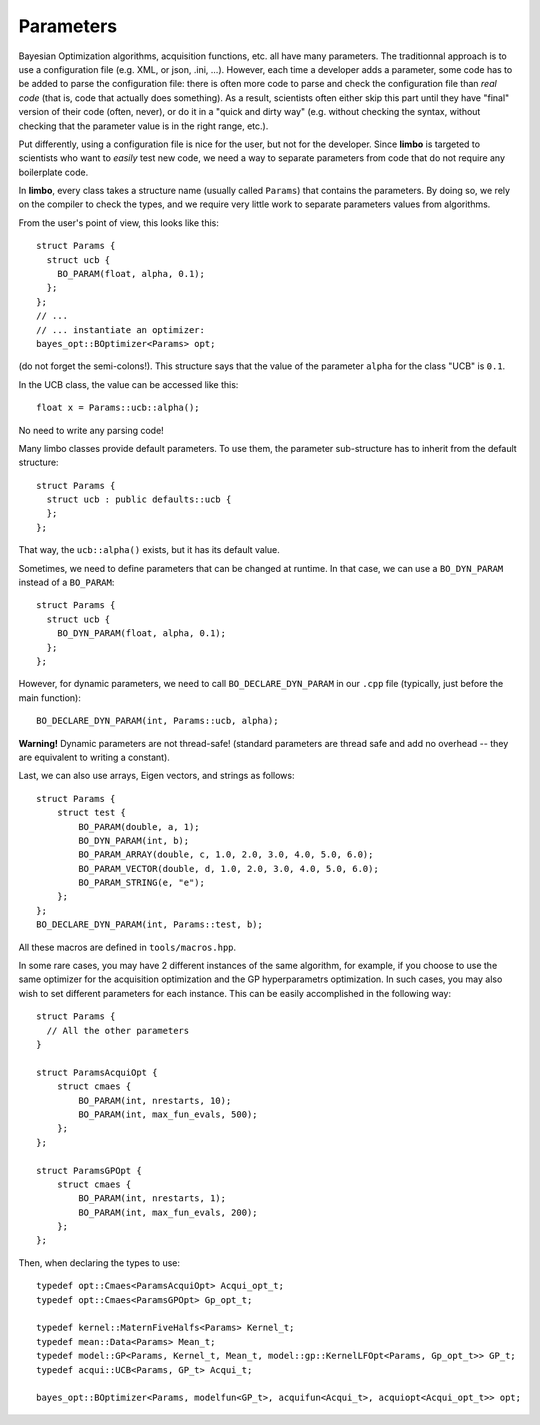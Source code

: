 .. _params-guide:

Parameters
===========

Bayesian Optimization algorithms, acquisition functions, etc. all have many parameters. The traditionnal approach is to use a configuration file (e.g. XML, or json, .ini, ...). However,  each time a developer adds a parameter, some code has to be added to parse the configuration file: there is often more code to parse and check the configuration file than *real code* (that is, code that actually does something). As a result, scientists often either skip this part until they have  "final" version of their code (often, never), or do it in a "quick and dirty way" (e.g. without checking the syntax, without checking that the parameter value is in the right range, etc.).

Put differently, using a configuration file is nice for the user, but not for the developer. Since **limbo** is targeted to scientists who want to *easily* test  new code, we need a way to separate parameters from code that do not require any boilerplate code.

In **limbo**, every class takes a structure name (usually called ``Params``) that contains the parameters. By doing so, we rely on the compiler to check the types, and we require very little work to separate parameters values from algorithms.

From the user's point of view, this looks like this:

::

    struct Params {
      struct ucb {
        BO_PARAM(float, alpha, 0.1);
      };
    };
    // ...
    // ... instantiate an optimizer:
    bayes_opt::BOptimizer<Params> opt;


(do not forget the semi-colons!). This structure says that the value of the parameter ``alpha`` for the class "UCB" is ``0.1``.

In the UCB class, the value can be accessed like this:

::

    float x = Params::ucb::alpha();

No need to write any parsing code!

Many limbo classes provide default parameters. To use them, the parameter sub-structure has to inherit from the default structure:

::

    struct Params {
      struct ucb : public defaults::ucb {
      };
    };

That way, the ``ucb::alpha()`` exists, but it has its default value.


Sometimes, we need to define parameters that can be changed at runtime. In that case, we can use a ``BO_DYN_PARAM`` instead of a ``BO_PARAM``:

::

    struct Params {
      struct ucb {
        BO_DYN_PARAM(float, alpha, 0.1);
      };
    };


However, for dynamic parameters, we need to call ``BO_DECLARE_DYN_PARAM`` in our ``.cpp`` file (typically, just before the main function):

::

    BO_DECLARE_DYN_PARAM(int, Params::ucb, alpha);

**Warning!** Dynamic parameters are not thread-safe! (standard parameters are thread safe and add no overhead -- they are equivalent to writing a constant).

Last, we can also use arrays, Eigen vectors, and strings as follows:

::


    struct Params {
        struct test {
            BO_PARAM(double, a, 1);
            BO_DYN_PARAM(int, b);
            BO_PARAM_ARRAY(double, c, 1.0, 2.0, 3.0, 4.0, 5.0, 6.0);
            BO_PARAM_VECTOR(double, d, 1.0, 2.0, 3.0, 4.0, 5.0, 6.0);
            BO_PARAM_STRING(e, "e");
        };
    };
    BO_DECLARE_DYN_PARAM(int, Params::test, b);

All these macros are defined in ``tools/macros.hpp``.

In some rare cases, you may have 2 different instances of the same algorithm, for example, if you choose to use the same optimizer for the acquisition optimization and the GP hyperparametrs optimization.  In such cases, you may also wish to set different parameters for each instance. This can be easily accomplished in the following way:

::

    struct Params {
      // All the other parameters
    }

    struct ParamsAcquiOpt {
        struct cmaes {
            BO_PARAM(int, nrestarts, 10);
            BO_PARAM(int, max_fun_evals, 500);
        };
    };

    struct ParamsGPOpt {
        struct cmaes {
            BO_PARAM(int, nrestarts, 1);
            BO_PARAM(int, max_fun_evals, 200);
        };
    };

Then, when declaring the types to use:

::

    typedef opt::Cmaes<ParamsAcquiOpt> Acqui_opt_t;
    typedef opt::Cmaes<ParamsGPOpt> Gp_opt_t;

    typedef kernel::MaternFiveHalfs<Params> Kernel_t;
    typedef mean::Data<Params> Mean_t;
    typedef model::GP<Params, Kernel_t, Mean_t, model::gp::KernelLFOpt<Params, Gp_opt_t>> GP_t;
    typedef acqui::UCB<Params, GP_t> Acqui_t;

    bayes_opt::BOptimizer<Params, modelfun<GP_t>, acquifun<Acqui_t>, acquiopt<Acqui_opt_t>> opt;
